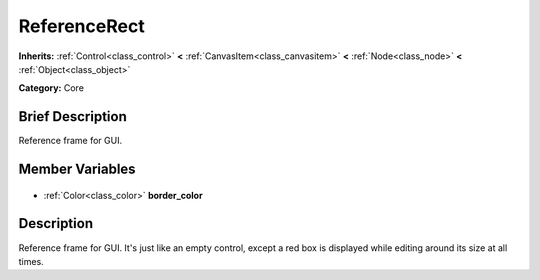 .. Generated automatically by doc/tools/makerst.py in Godot's source tree.
.. DO NOT EDIT THIS FILE, but the ReferenceRect.xml source instead.
.. The source is found in doc/classes or modules/<name>/doc_classes.

.. _class_ReferenceRect:

ReferenceRect
=============

**Inherits:** :ref:`Control<class_control>` **<** :ref:`CanvasItem<class_canvasitem>` **<** :ref:`Node<class_node>` **<** :ref:`Object<class_object>`

**Category:** Core

Brief Description
-----------------

Reference frame for GUI.

Member Variables
----------------

  .. _class_ReferenceRect_border_color:

- :ref:`Color<class_color>` **border_color**


Description
-----------

Reference frame for GUI. It's just like an empty control, except a red box is displayed while editing around its size at all times.

